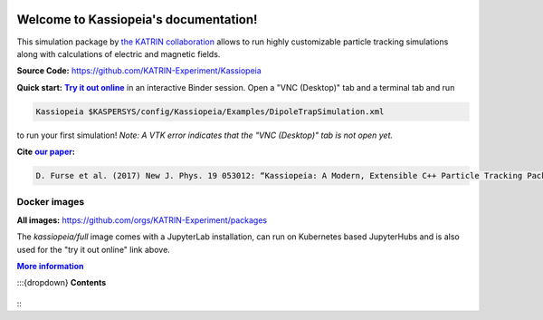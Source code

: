 .. Kassiopeia documentation master file, created by
   sphinx-quickstart on Tue Oct 18 13:33:10 2016.
   You can adapt this file completely to your liking, but it should at least
   contain the root `toctree` directive.


|Release github| |Code Size| |Issues github| |Pull Requests github| 
|Last Commit github| |Contributors github| |Gitter github| |Binder github|

.. |Release github| image:: https://img.shields.io/github/v/release/KATRIN-Experiment/Kassiopeia
   :target: https://github.com/KATRIN-Experiment/Kassiopeia/releases

.. |Code Size| image:: https://img.shields.io/github/languages/code-size/KATRIN-Experiment/Kassiopeia
   :target: https://github.com/KATRIN-Experiment/Kassiopeia

.. |Issues github| image:: https://img.shields.io/github/issues/KATRIN-Experiment/Kassiopeia
   :target: https://github.com/KATRIN-Experiment/Kassiopeia/issues

.. |Pull Requests github| image:: https://img.shields.io/github/issues-pr/KATRIN-Experiment/Kassiopeia
   :target: https://github.com/KATRIN-Experiment/Kassiopeia/pulls

.. |Last Commit github| image:: https://img.shields.io/github/last-commit/KATRIN-Experiment/Kassiopeia
   :target: https://github.com/KATRIN-Experiment/Kassiopeia/commits

.. |Contributors github| image:: https://img.shields.io/github/contributors/KATRIN-Experiment/Kassiopeia
   :target: https://github.com/KATRIN-Experiment/Kassiopeia/graphs/contributors

.. |Gitter github| image:: https://badges.gitter.im/kassiopeia-simulation/community.svg
   :target: https://gitter.im/kassiopeia-simulation/community?utm_source=badge&utm_medium=badge&utm_campaign=pr-badge

.. |Binder github| image:: https://mybinder.org/badge_logo.svg
   :target: https://mybinder.org/v2/gh/KATRIN-Experiment/KassiopeiaBinder/HEAD


Welcome to Kassiopeia's documentation!
**************************************









This simulation package by `the KATRIN collaboration`_ allows to run highly customizable particle tracking simulations
along with calculations of electric and magnetic fields.

.. _`the KATRIN collaboration`: https://katrin.kit.edu

**Source Code:** https://github.com/KATRIN-Experiment/Kassiopeia


**Quick start:** |Try it out online|_
in an interactive Binder session. Open a "VNC (Desktop)" tab and a terminal tab and run


.. |Try it out online| replace:: **Try it out online**
.. _Try it out online: https://mybinder.org/v2/gh/KATRIN-Experiment/KassiopeiaBinder/HEAD


.. code-block:: bash

    Kassiopeia $KASPERSYS/config/Kassiopeia/Examples/DipoleTrapSimulation.xml


to run your first simulation! *Note: A VTK error indicates that the "VNC (Desktop)" tab is not open yet.*

**Cite** |our paper|_\ **:**

.. |our paper| replace:: **our paper**
.. _our paper: https://iopscience.iop.org/article/10.1088/1367-2630/aa6950

.. code-block:: bash

    D. Furse et al. (2017) New J. Phys. 19 053012: “Kassiopeia: A Modern, Extensible C++ Particle Tracking Package” (doi:10.1088/1367-2630/aa6950)


**Docker images**
--------------

**All images:** https://github.com/orgs/KATRIN-Experiment/packages

The `kassiopeia/full` image comes with a JupyterLab installation, can run on Kubernetes based JupyterHubs and is also used for the "try it out online" link above.


|More information|_

.. |More information| replace:: **More information**
.. _More information: https://github.com/KATRIN-Experiment/Kassiopeia/blob/main/Docker/README.md


:::{dropdown} **Contents**

 .. toctree::
   :maxdepth: 4

    Introduction <introduction.rst>
    References, Citation and Contact <external_documentation.rst>
    Getting Started <compiling.rst>
    Examples and Tests <examples.rst>
    Configuring Your Own Simulation <configuration.rst>
    Basic KGeoBag Shapes <kgeobag_basic.rst>
    Complex KGeoBag Shapes <kgeobag_complex.rst>
    Understanding Simulation Output <output.rst>
    Additional Simulation Tools <tools.rst>
    Visualization Techniques <visualization.rst>
    XML Bindings <bindings.rst>
    License <license.rst>
    Authors <authors.rst>

:::  
